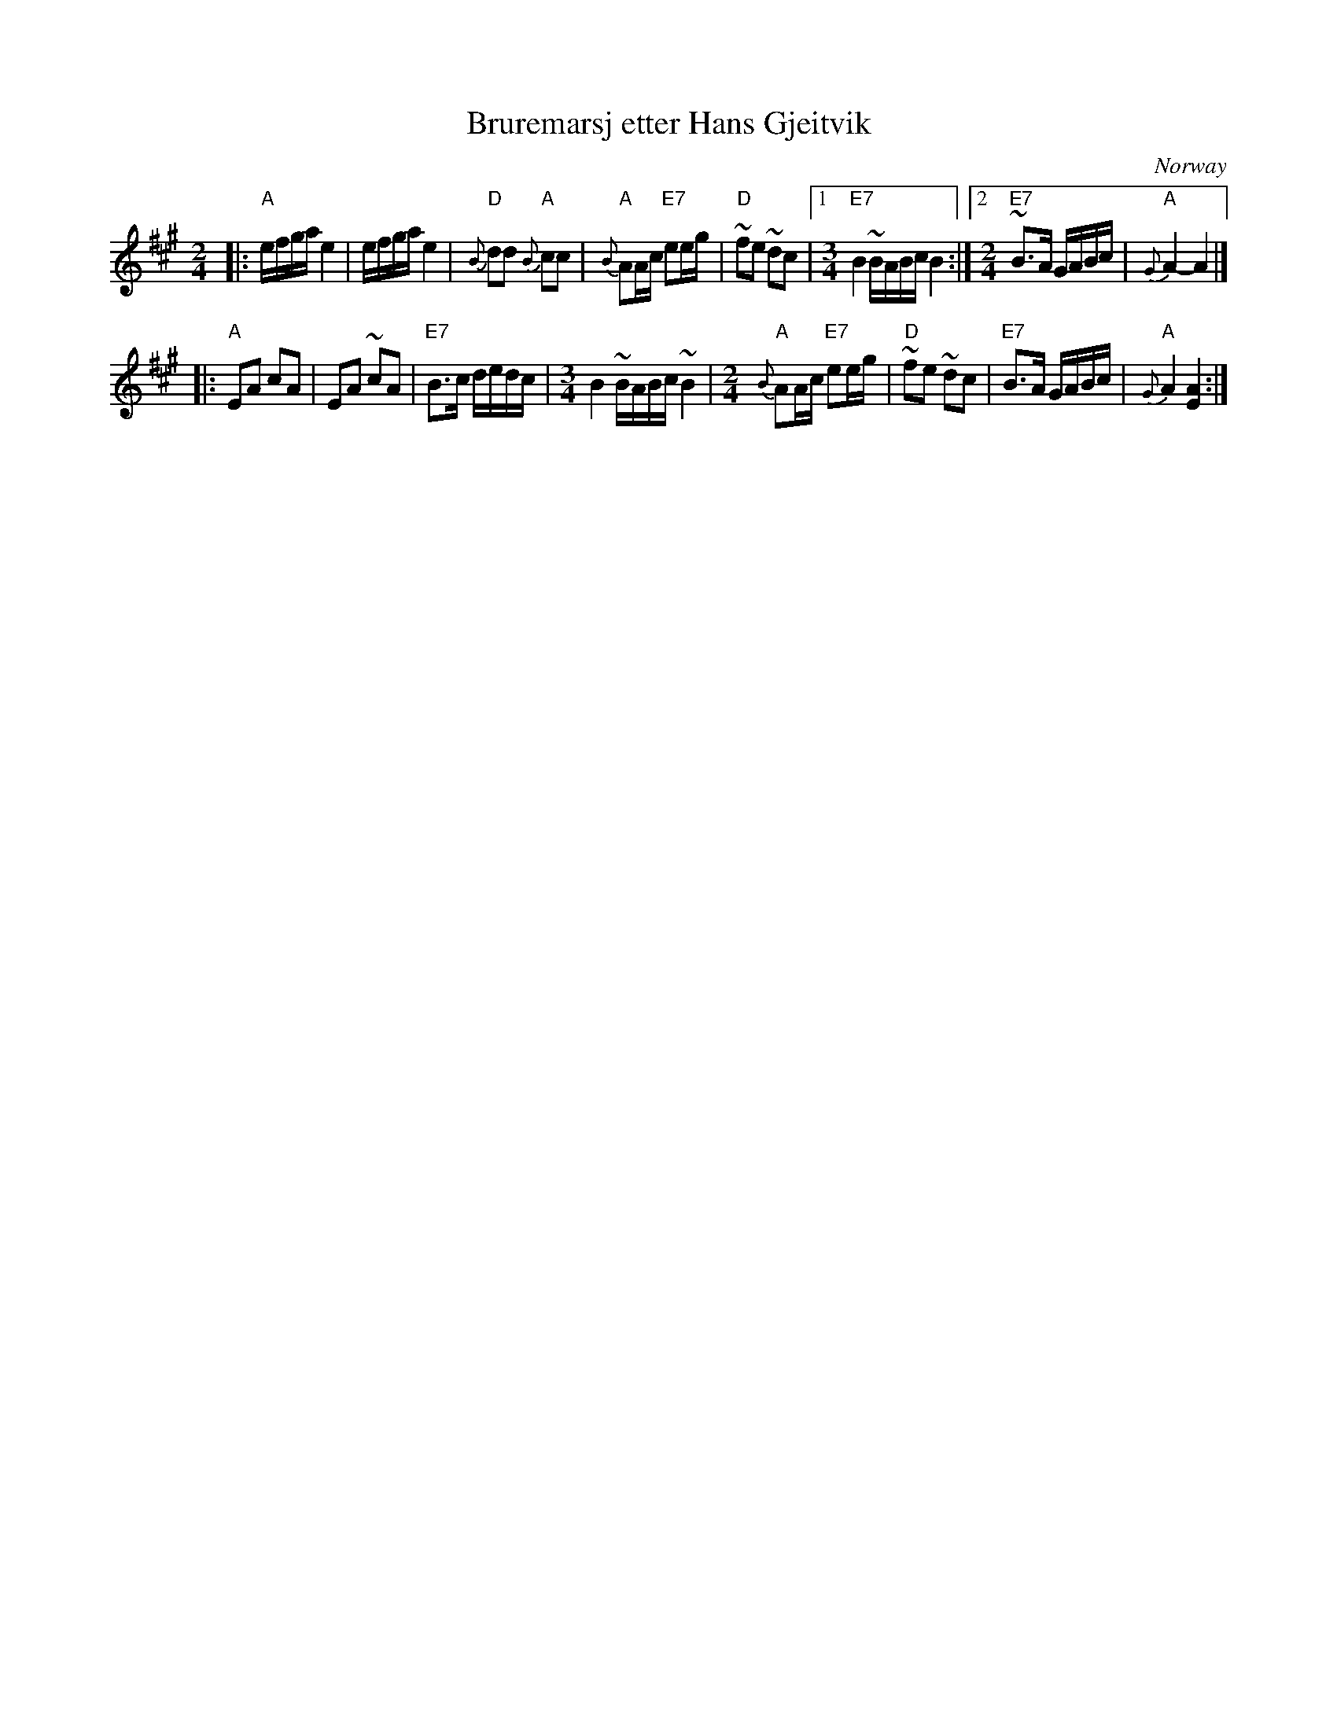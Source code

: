 X: 1
T: Bruremarsj etter Hans Gjeitvik
O: Norway
R: march
Z: 2017 John Chambers <jc:trillian.mit.edu>
S: Printed page of unnown origin, with 2 versions on the two sides.
F: https://www.youtube.com/watch?v=vQtgfB0ckZQ
M: 2/4
L: 1/16
K: A
|:\
"A"efga e4 | efga e4 | "D"{B}d2d2 "A"{B}c2c2 | "A"{B}A2Ac "E7"e2eg |\
"D"~f2e2 ~d2c2 |[1[M:3/4] "E7"B4 ~BABc B4 :|[2[M:2/4] "E7"~B3A GABc | "A"{G}A4- A4 |]
|:\
"A"E2A2 c2A2 | E2A2 ~c2A2 | "E7"B3c dedc |[M:3/4] B4 ~BABc ~B4 |[M:2/4]\
"A"{B}A2Ac "E7"e2eg | "D"~f2e2 ~d2c2 | "E7"B3A GABc | "A"{G}A4 [A4E4] :|
